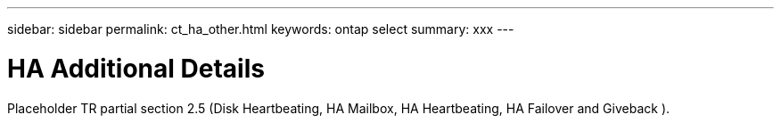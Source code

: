 ---
sidebar: sidebar
permalink: ct_ha_other.html
keywords: ontap select
summary: xxx
---

= HA Additional Details
:hardbreaks:
:nofooter:
:icons: font
:linkattrs:
:imagesdir: ./media/

[.lead]
Placeholder  TR partial section 2.5 (Disk Heartbeating, HA Mailbox, HA Heartbeating, HA Failover and Giveback ).
